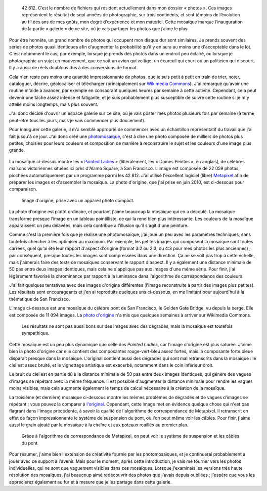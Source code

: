 .. title: 42 812 photos
.. category: articles-fr
.. clean: no
.. slug: 42-812-photos
.. date: 2014-01-06 07:58:00
.. keywords: mosaïque, Image, San Francisco, Photo
.. description:


.. highlights::

    42 812. C’est le nombre de fichiers qui résident actuellement dans mon dossier « photos ». Ces images représentent le résultat de sept années de photographie, sur trois continents, et sont témoins de l’évolution au fil des ans de mes goûts, mon degré d’expérience et mon matériel. Cette mosaïque marque l’inauguration de la partie « galerie » de ce site, où je vais partager les photos que j’aime le plus.


Pour être honnête, un grand nombre de photos qui occupent mon disque dur sont similaires. Je prends souvent des séries de photos quasi identiques afin d'augmenter la probabilité qu'il y en aura au moins une d'acceptable dans le lot. C'est notamment le cas, par exemple, lorsque je prends des photos dans un endroit peu éclairé, ou lorsque je photographie un sujet en mouvement, que ce soit un avion qui voltige, un écureuil qui court ou un politicien qui discourt. Il y a aussi de réels doublons dus à des conversions de format.

Cela n'en reste pas moins une quantité impressionnante de photos, que je suis petit à petit en train de trier, noter, cataloguer, décrire, géolocaliser et télécharger (principalement sur `Wikimedia Commons <https://commons.wikimedia.org/wiki/User:Guillom/gallery>`__). J'ai remarqué qu'avoir une routine m'aide à avancer, par exemple en consacrant quelques heures par semaine à cette activité. Cependant, cela peut devenir une tâche assez intense et fatigante, et je suis probablement plus susceptible de suivre cette routine si je m'y attelle moins longtemps, mais plus souvent.

J'ai donc décidé d'ouvrir un espace galerie sur ce site, où je vais poster mes photos plusieurs fois par semaine (à terme, peut-être tous les jours, mais je vais commencer plus doucement).

Pour inaugurer cette galerie, il m'a semblé approprié de commencer avec un échantillon représentatif du travail que j'ai fait jusqu'à ce jour. J'ai donc créé une `photomosaïque <https://fr.wikipedia.org/wiki/Photomosa%C3%AFque>`__, c'est à dire une photo composée de milliers de photos plus petites, choisies pour leurs couleurs et composition de manière à reconstruire le sujet et les couleurs d'une image plus grande.

.. figure:: /images/2014-06-01_Photomosaic_Painted_Ladies_Alamo_Square.jpg
   :figclass: full-content
   :alt: Photomosaïque montrant des "Painted Ladies"

La mosaïque ci-dessus montre les « `Painted Ladies <https://fr.wikipedia.org/wiki/Painted_Ladies>`__ » (littéralement, les « Dames Peintes », en anglais), de célèbres maisons victoriennes situées ici près d'Alamo Square, à San Francisco. L'image est composée de 22 059 photos, piochées automatiquement par un programme parmi les 42 812. J'ai utilisé l'excellent logiciel (libre) `Metapixel <http://www.complang.tuwien.ac.at/schani/metapixel/>`__ afin de préparer les images et d'assembler la mosaïque. La photo d'origine, que j'ai prise en juin 2010, est ci-dessous pour comparaison.

.. figure:: /images/2010-06-13_Original_Painted_Ladies_in_Alamo_Square.jpg
    :alt: Photograph of the Painted Ladies, 6 painted Victorian houses located at Alamo Square in San Francisco

    Image d'origine, prise avec un appareil photo compact.

La photo d'origine est plutôt ordinaire, et pourtant j'aime beaucoup la mosaïque qui en a découlé. La mosaïque transforme presque l'image en un tableau pointilliste, ce qui la rend bien plus intéressante. Les couleurs de la mosaïque apparaissent un peu délavées, mais cela contribue à l'illusion qu'il s'agit d'une peinture.

Comme c'est la première fois que je réalise une photomosaïque, j'ai joué un peu avec les paramètres techniques, sans toutefois chercher à les optimiser au maximum. Par exemple, les petites images qui composent la mosaïque sont toutes carrées, quel qu'ai été leur rapport d'aspect d'origine (format 3:2 ou 2:3, ou 4:3 pour mes photos les plus anciennes) ; par conséquent, presque toutes les images sont compressées dans une direction. Ça ne se voit pas trop à cette échelle, mais j'aimerais faire des tests de mosaïques conservant le rapport d'aspect. Il y a également une distance minimale de 50 pas entre deux images identiques, mais cela ne s'applique pas aux images d'une même série. Pour finir, j'ai légèrement favorisé la chrominance par rapport à la luminance dans l'algorithme de correspondance des couleurs.

J'ai fait quelques tentatives avec des images d'origine différentes (l'image reconstruite à partir des images plus petites). Les résultats sont encourageants et j'en ai reproduits quelques uns ci-dessous, en me limitant pour aujourd'hui à la thématique de San Francisco.

L'image ci-dessous est une mosaïque du célèbre pont de San Francisco, le Golden Gate Bridge, vu depuis la berge. Elle est composée de 11 094 images. La `photo d'origine <https://commons.wikimedia.org/wiki/File:Golden_Gate_Bridge_seen_from_the_Presidio_in_San_Francisco_47.jpg>`_ n'a mis que quelques semaines à arriver sur Wikimedia Commons.

.. figure:: /images/2014-06-01_Photomosaic_Golden_Gate_Bridge_seen_from_the_Presidio_in_San_Francisco_47.jpg
    :alt: Photographic mosaic depicting the Golden Gate bridge seen from the Presidio in San Francisco

    Les résultats ne sont pas aussi bons sur des images avec des dégradés, mais la mosaïque est toutefois sympathique.


Cette mosaïque est un peu plus dynamique que celle des *Painted Ladies*, car l'image d'origine est plus saturée. J'aime bien la photo d'origine car elle contient des composantes rouge-vert-bleu assez fortes, mais la composante forte bleue disparaît presque dans la mosaïque. L'original contient aussi des dégradés qui sont mal retranscrits dans la mosaïque : le ciel est assez bruité, et le vignettage artistique est exacerbé, notamment dans le coin inférieur droit.

Le bruit du ciel est en partie dû à la distance minimale de 50 pas entre deux images identiques, qui génère des vagues d'images se répétant avec la même fréquence. Il est possible d'augmenter la distance minimale pour rendre les vagues moins visibles, mais cela augmente également le temps de calcul nécessaire à la création de la mosaïque.

La troisième (et dernière) mosaïque ci-dessous montre les mêmes problèmes de dégradés et de vagues d'images se répétant ; vous pouvez la comparer à `l'original <https://commons.wikimedia.org/wiki/File:Golden_Gate_Bridge_seen_from_the_Presidio_in_San_Francisco_34.jpg>`_. Cependant, cette image met en évidence quelque chose qui n'est pas flagrant dans l'image précédente, à savoir la qualité de l'algorithme de correspondance de Metapixel. Il retranscrit en effet de façon impressionnante le système de suspension du pont, où l'on peut même voir les câbles. Pour finir, j'aime aussi le grain ajouté par la mosaïque à la chaîne et aux poteaux rouillés au premier plan.

.. figure:: /images/2014-06-01_Photomosaic_Golden_Gate_Bridge_seen_from_the_Presidio_in_San_Francisco_34.jpg
    :alt: A photographic mosaic depicting the Golden Gate bridge

    Grâce à l'algorithme de correspondance de Metapixel, on peut voir le système de suspension et les câbles du pont.


Pour résumer, j'aime bien l'extension de créativité fournie par les photomosaïques, et je continuerai probablement à jouer avec ce support à l'avenir. Mais pour le moment, après cette introduction, je vais me tourner vers les photos individuelles, qui ne sont que vaguement visibles dans ces mosaïques. Lorsque j'examinais les versions très haute résolution des mosaïques, j'ai beaucoup aimé redécouvrir des photos que j'avais depuis oubliées ; j'espère que vous les apprécierez également au fur et à mesure que je les partage dans cette galerie.
